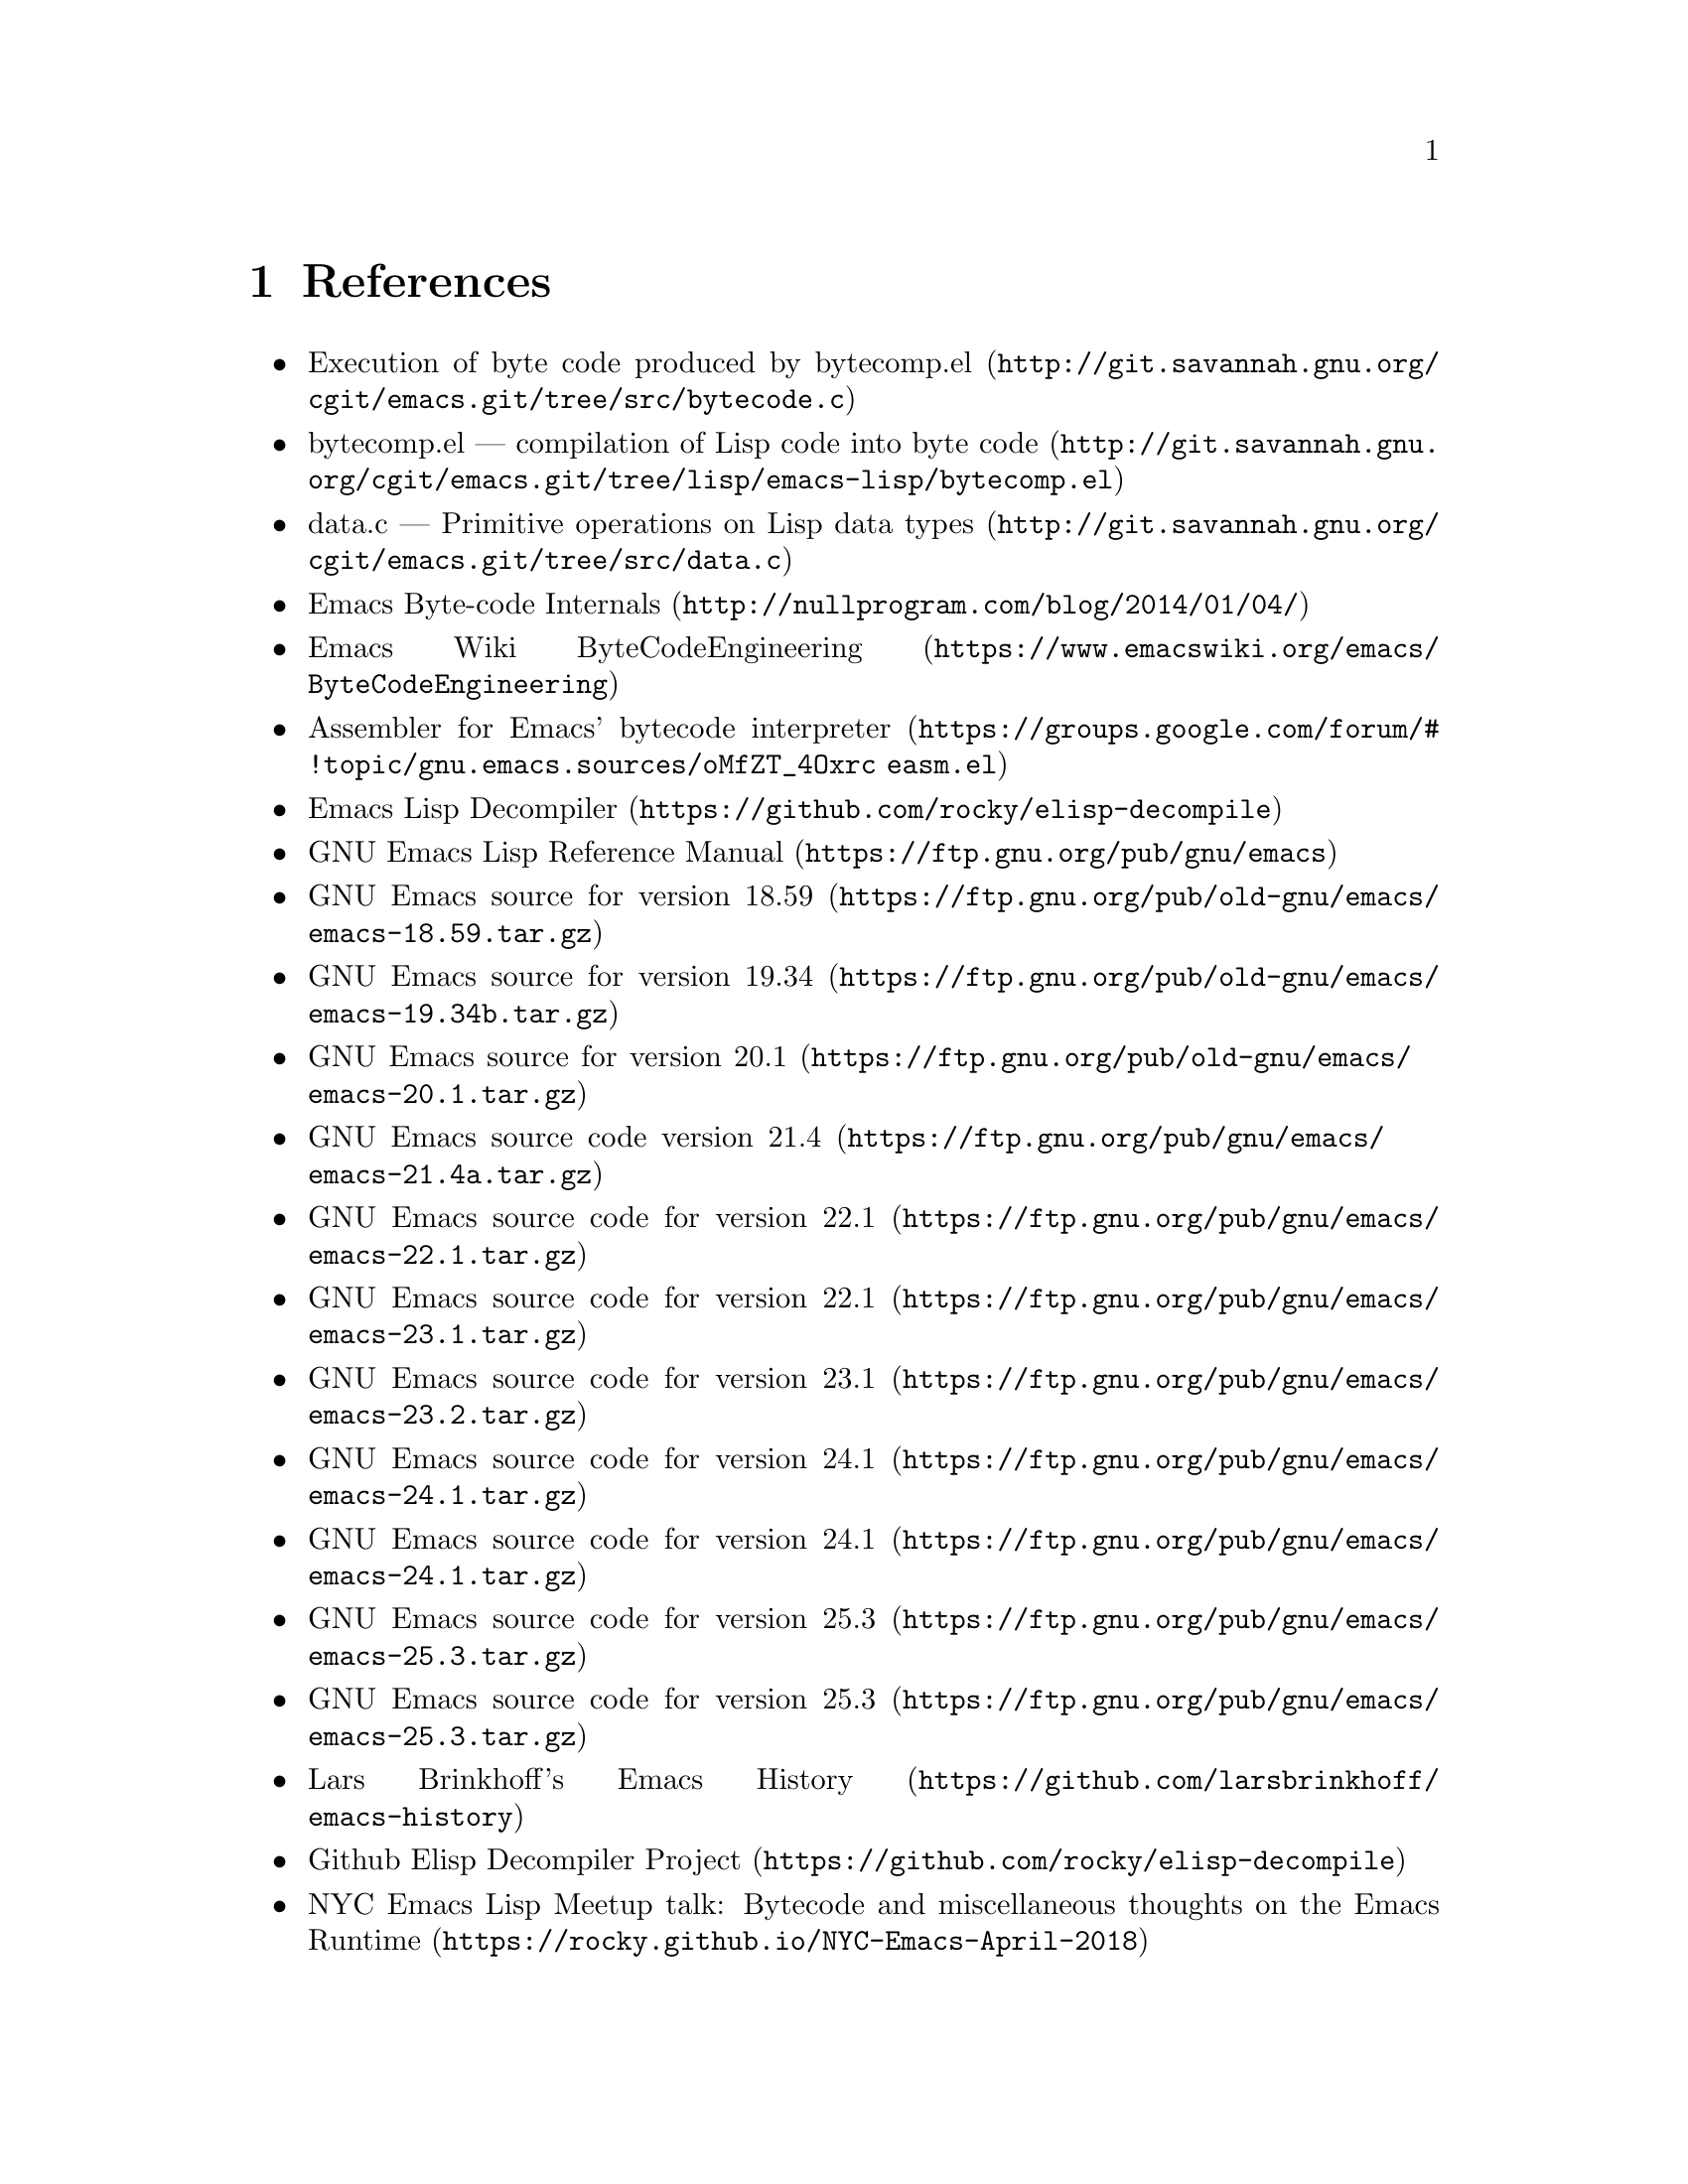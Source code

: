 @node References
@chapter References

@itemize
@item @uref{http://git.savannah.gnu.org/cgit/emacs.git/tree/src/bytecode.c, Execution of byte code produced by bytecomp.el}
@item @uref{http://git.savannah.gnu.org/cgit/emacs.git/tree/lisp/emacs-lisp/bytecomp.el, bytecomp.el --- compilation of Lisp code into byte code}
@item @uref{http://git.savannah.gnu.org/cgit/emacs.git/tree/src/data.c, data.c --- Primitive operations on Lisp data types}
@item @uref{http://nullprogram.com/blog/2014/01/04/, Emacs Byte-code Internals}
@item @uref{https://www.emacswiki.org/emacs/ByteCodeEngineering, Emacs Wiki ByteCodeEngineering}
@item @uref{https://groups.google.com/forum/#!topic/gnu.emacs.sources/oMfZT_4Oxrc easm.el, Assembler for Emacs' bytecode interpreter}
@item @uref{https://github.com/rocky/elisp-decompile, Emacs Lisp Decompiler}
@item @uref{https://ftp.gnu.org/pub/gnu/emacs, GNU Emacs Lisp Reference Manual}
@item @uref{https://ftp.gnu.org/pub/old-gnu/emacs/emacs-18.59.tar.gz, GNU Emacs source for version 18.59}
@item @uref{https://ftp.gnu.org/pub/old-gnu/emacs/emacs-19.34b.tar.gz, GNU Emacs source for version 19.34}
@item @uref{https://ftp.gnu.org/pub/old-gnu/emacs/emacs-20.1.tar.gz, GNU Emacs source for version 20.1}
@item @uref{https://ftp.gnu.org/pub/gnu/emacs/emacs-21.4a.tar.gz, GNU Emacs source code version 21.4}
@item @uref{https://ftp.gnu.org/pub/gnu/emacs/emacs-22.1.tar.gz, GNU Emacs source code for version 22.1}
@item @uref{https://ftp.gnu.org/pub/gnu/emacs/emacs-23.1.tar.gz, GNU Emacs source code for version 22.1}
@item @uref{https://ftp.gnu.org/pub/gnu/emacs/emacs-23.2.tar.gz, GNU Emacs source code for version 23.1}
@item @uref{https://ftp.gnu.org/pub/gnu/emacs/emacs-24.1.tar.gz, GNU Emacs source code for version 24.1}
@item @uref{https://ftp.gnu.org/pub/gnu/emacs/emacs-24.1.tar.gz, GNU Emacs source code for version 24.1}
@item @uref{https://ftp.gnu.org/pub/gnu/emacs/emacs-25.3.tar.gz, GNU Emacs source code for version 25.3}
@item @uref{https://ftp.gnu.org/pub/gnu/emacs/emacs-25.3.tar.gz, GNU Emacs source code for version 25.3}
@item @uref{https://github.com/larsbrinkhoff/emacs-history, Lars Brinkhoff's Emacs History}
@item @uref{https://github.com/rocky/elisp-decompile, Github Elisp Decompiler Project}
@item @uref{https://rocky.github.io/NYC-Emacs-April-2018, NYC Emacs Lisp Meetup talk: Bytecode and miscellaneous thoughts on the Emacs Runtime}

@end itemize
